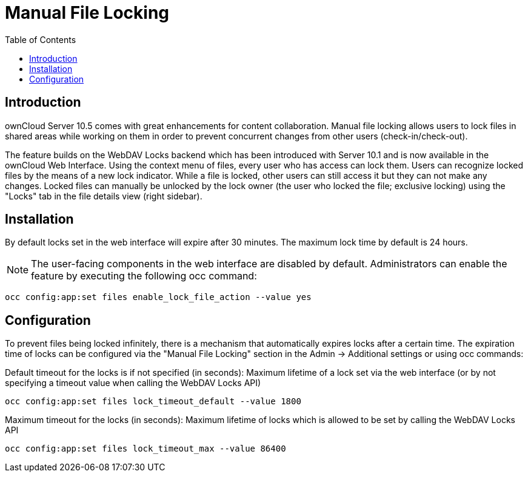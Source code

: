 = Manual File Locking
:toc: right

== Introduction

ownCloud Server 10.5 comes with great enhancements for content collaboration. Manual file locking allows users to lock files in shared areas while working on them in order to prevent concurrent changes from other users (check-in/check-out).

The feature builds on the WebDAV Locks backend which has been introduced with Server 10.1 and is now available in the ownCloud Web Interface. Using the context menu of files, every user who has access can lock them. Users can recognize locked files by the means of a new lock indicator. While a file is locked, other users can still access it but they can not make any changes. Locked files can manually be unlocked by the lock owner (the user who locked the file; exclusive locking) using the "Locks" tab in the file details view (right sidebar).

== Installation

By default locks set in the web interface will expire after 30 minutes. The maximum lock time by default is 24 hours.

NOTE: The user-facing components in the web interface are disabled by default. Administrators can enable the feature by executing the following occ command: 

----
occ config:app:set files enable_lock_file_action --value yes
----

== Configuration

To prevent files being locked infinitely, there is a mechanism that automatically expires locks after a certain time. The expiration time of locks can be configured via the "Manual File Locking" section in the Admin -> Additional settings or using occ commands:

Default timeout for the locks is if not specified (in seconds): Maximum lifetime of a lock set via the web interface (or by not specifying a timeout value when calling the WebDAV Locks API)

----
occ config:app:set files lock_timeout_default --value 1800
----

Maximum timeout for the locks (in seconds): Maximum lifetime of locks which is allowed to be set by calling the WebDAV Locks API

----
occ config:app:set files lock_timeout_max --value 86400
----

